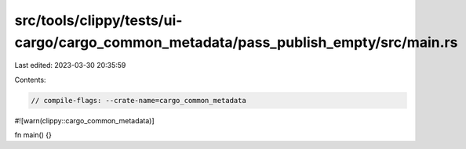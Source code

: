 src/tools/clippy/tests/ui-cargo/cargo_common_metadata/pass_publish_empty/src/main.rs
====================================================================================

Last edited: 2023-03-30 20:35:59

Contents:

.. code-block:: rs

    // compile-flags: --crate-name=cargo_common_metadata
#![warn(clippy::cargo_common_metadata)]

fn main() {}


